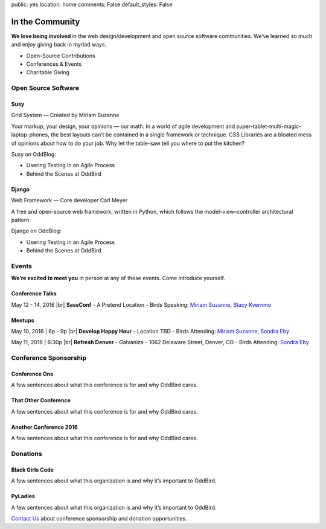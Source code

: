 public: yes
location: home
comments: False
default_styles: False


In the Community
================

**We love being involved** in the web design/development and open source software communities. We’ve learned so much and enjoy giving back in myriad ways.

- Open-Source Contributions
- Conferences & Events
- Charitable Giving


Open Source Software
--------------------

Susy
~~~~

Grid System — Created by Miriam Suzanne

Your markup, your design, your opinions — our math.
In a world of agile development and super-tablet-multi-magic-laptop-phones,
the best layouts can’t be contained in a single framework or technique.
CSS Libraries are a bloated mess of opinions about how to do your job.
Why let the table-saw tell you where to put the kitchen?

Susy on OddBlog:

- Usering Testing in an Agile Process
- Behind the Scenes at OddBird

Django
~~~~~~

Web Framework — Core developer Carl Meyer

A free and open-source web framework,
written in Python, which follows the
model–view–controller architectural pattern.

Django on OddBlog:

- Usering Testing in an Agile Process
- Behind the Scenes at OddBird


Events
------

**We’re excited to meet you** in person at any of these events.
Come introduce yourself.

Conference Talks
~~~~~~~~~~~~~~~~

May 12 - 14, 2016 |br|
**SassConf**
- A Pretend Location
- Birds Speaking: `Miriam Suzanne`_, `Stacy Kvernmo`_

.. _Miriam Suzanne: /birds/
.. _Stacy Kvernmo: /birds/

Meetups
~~~~~~~

May 10, 2016 | 6p - 9p |br|
**Develop Happy Hour**
- Location TBD
- Birds Attending: `Miriam Suzanne`_, `Sondra Eby`_

.. _Miriam Suzanne: /birds/
.. _Sondra Eby: /birds/

May 11, 2016 | 6:30p |br|
**Refresh Denver**
- Galvanize
- 1062 Delaware Street, Denver, CO
- Birds Attending: `Sondra Eby`_

.. _Sondra Eby: /birds/


Conference Sponsorship
----------------------

Conference One
~~~~~~~~~~~~~~

A few sentences about what this conference is for and why OddBird cares.

That Other Conference
~~~~~~~~~~~~~~~~~~~~~

A few sentences about what this conference is for and why OddBird cares.

Another Conference 2016
~~~~~~~~~~~~~~~~~~~~~~~

A few sentences about what this conference is for and why OddBird cares.


Donations
---------

Black Girls Code
~~~~~~~~~~~~~~~~

A few sentences about what this organization is and why it’s important to OddBird.

PyLadies
~~~~~~~~

A few sentences about what this organization is and why it’s important to OddBird.


`Contact Us`_ about conference sponsorship and donation opportunities.

.. _Contact Us: /contact/

.. |br| raw:: html

  <br />

